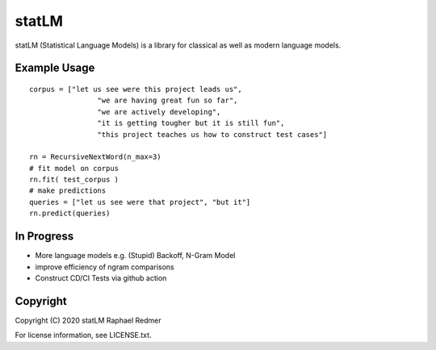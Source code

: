 ******
statLM
******
statLM (Statistical Language Models) is a library for classical as well as modern language models.

.. Installation
.. ############


Example Usage
#############

::

    corpus = ["let us see were this project leads us",
                    "we are having great fun so far",
                    "we are actively developing",
                    "it is getting tougher but it is still fun",
                    "this project teaches us how to construct test cases"] 

    rn = RecursiveNextWord(n_max=3)
    # fit model on corpus
    rn.fit( test_corpus )
    # make predictions
    queries = ["let us see were that project", "but it"]
    rn.predict(queries)


In Progress
###########

* More language models e.g. (Stupid) Backoff, N-Gram Model
* improve efficiency of ngram comparisons
* Construct CD/CI Tests via github action

Copyright
#########

Copyright (C) 2020 statLM Raphael Redmer

For license information, see LICENSE.txt.
